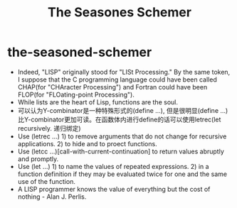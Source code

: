 * the-seasoned-schemer
#+TITLE: The Seasones Schemer

- Indeed, "LISP" originally stood for "LISt Processing." By the same token, I suppose that the C programming language could have been called CHAP(for "CHAracter Processing") and Fortran could have been FLOP(for "FLOating-point Processing").
- While lists are the heart of Lisp, functions are the soul.
- 可以认为Y-combinator是一种特殊形式的(define ...), 但是很明显(define ...)比Y-combinator更加可读。在函数体内进行define的话可以使用letrec(let recursively. 递归绑定)
- Use (letrec ...) 1) to remove arguments that do not change for recursive applications. 2) to hide and to proect functions.
- Use (letcc ...)[call-with-current-continuation] to return values abruptly and promptly.
- Use (let ...) 1) to name the values of repeated expressions. 2) in a function definition if they may be evaluated twice for one and the same use of the function.
- A LISP programmer knows the value of everything but the cost of nothing - Alan J. Perlis.
